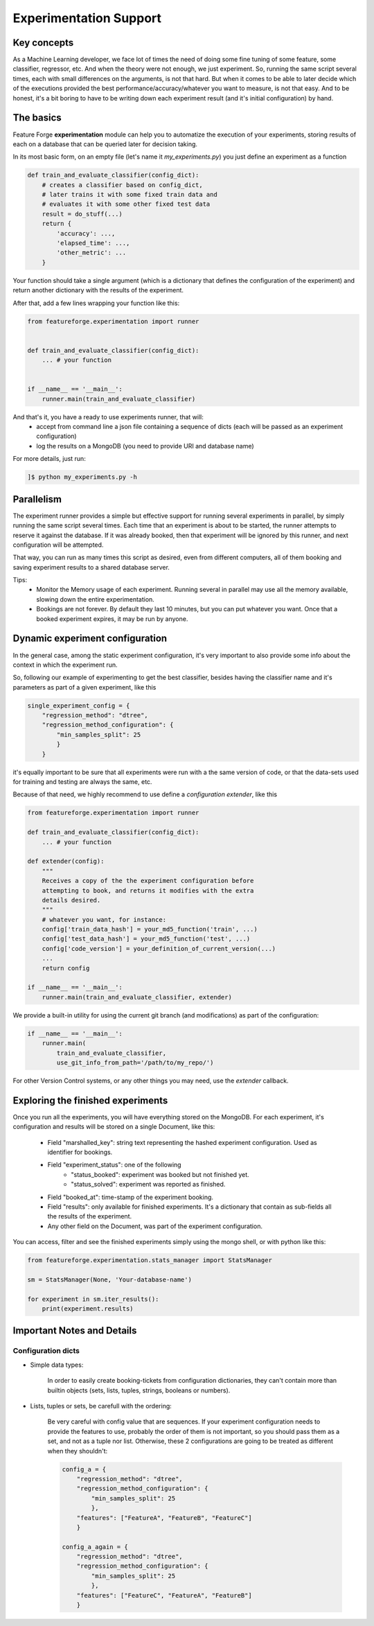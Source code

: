 Experimentation Support
=======================

Key concepts
------------

As a Machine Learning developer, we face lot of times the need of doing some fine tuning of some feature, some classifier, regressor, etc. And when the theory were not enough, we just experiment.
So, running the same script several times, each with small differences on the arguments, is not that hard.
But when it comes to be able to later decide which of the executions provided the best performance/accuracy/whatever you want to measure, is not that easy. And to be honest, it's a bit boring to have to be writing down each experiment result (and it's initial configuration) by hand.


The basics
----------

Feature Forge **experimentation** module can help you to automatize the execution of your experiments, storing results of each on a database that can be queried later for decision taking.

In its most basic form, on an empty file (let's name it *my_experiments.py*) you just define an experiment as a function

.. code-block:: python

    def train_and_evaluate_classifier(config_dict):
        # creates a classifier based on config_dict,
        # later trains it with some fixed train data and
        # evaluates it with some other fixed test data
        result = do_stuff(...)
        return {
            'accuracy': ...,
            'elapsed_time': ...,
            'other_metric': ...
        }

Your function should take a single argument (which is a dictionary that defines the configuration of the experiment) and return another dictionary with the results of the experiment.

After that, add a few lines wrapping your function like this:

.. code-block:: python

    from featureforge.experimentation import runner


    def train_and_evaluate_classifier(config_dict):
        ... # your function


    if __name__ == '__main__':
        runner.main(train_and_evaluate_classifier)

And that's it, you have a ready to use experiments runner, that will:
 - accept from command line a json file containing a sequence of dicts (each will be passed as an experiment configuration)
 - log the results on a MongoDB (you need to provide URI and database name)

For more details, just run:

.. code-block:: bash

    ]$ python my_experiments.py -h


Parallelism
-----------

The experiment runner provides a simple but effective support for running several experiments in parallel, by simply running the same script several times.
Each time that an experiment is about to be started, the runner attempts to reserve it against the database. If it was already booked, then that experiment will be ignored by this runner, and next configuration will be attempted.

That way, you can run as many times this script as desired, even from different computers, all of them booking and saving experiment results to a shared database server.

Tips:
 - Monitor the Memory usage of each experiment. Running several in parallel may use all the memory available, slowing down the entire experimentation.
 - Bookings are not forever. By default they last 10 minutes, but you can put whatever you want. Once that a booked experiment expires, it may be run by anyone.


Dynamic experiment configuration
--------------------------------

In the general case, among the static experiment configuration, it's very important to also provide some info about the context in which the experiment run.

So, following our example of experimenting to get the best classifier, besides having the classifier name and it's parameters as part of a given experiment, like this

.. code-block:: python

    single_experiment_config = {
        "regression_method": "dtree",
        "regression_method_configuration": {
            "min_samples_split": 25
            }
        }

it's equally important to be sure that all experiments were run with a the same version of code, or that the data-sets used for training and testing are always the same, etc.

Because of that need, we highly recommend to use define a *configuration extender*, like this


.. code-block:: python

    from featureforge.experimentation import runner

    def train_and_evaluate_classifier(config_dict):
        ... # your function

    def extender(config):
        """
        Receives a copy of the the experiment configuration before
        attempting to book, and returns it modifies with the extra
        details desired.
        """
        # whatever you want, for instance:
        config['train_data_hash'] = your_md5_function('train', ...)
        config['test_data_hash'] = your_md5_function('test', ...)
        config['code_version'] = your_definition_of_current_version(...)
        ...
        return config

    if __name__ == '__main__':
        runner.main(train_and_evaluate_classifier, extender)

We provide a built-in utility for using the current git branch (and modifications) as part of the configuration:

.. code-block:: python

    if __name__ == '__main__':
        runner.main(
            train_and_evaluate_classifier,
            use_git_info_from_path='/path/to/my_repo/')

For other Version Control systems, or any other things you may need, use the *extender* callback.


Exploring the finished experiments
----------------------------------

Once you run all the experiments, you will have everything stored on the MongoDB.
For each experiment, it's configuration and results will be stored on a single Document, like this:

    - Field "marshalled_key": string text representing the hashed experiment configuration. Used as identifier for bookings.
    - Field "experiment_status": one of the following
        - "status_booked": experiment was booked but not finished yet.
        - "status_solved": experiment was reported as finished.
    - Field "booked_at": time-stamp of the experiment booking.
    - Field "results": only available for finished experiments. It's a dictionary that contain as sub-fields all the results of the experiment.
    - Any other field on the Document, was part of the experiment configuration.

You can access, filter and see the finished experiments simply using the mongo shell, or with python like this:

.. code-block:: python

    from featureforge.experimentation.stats_manager import StatsManager

    sm = StatsManager(None, 'Your-database-name')

    for experiment in sm.iter_results():
        print(experiment.results)



Important Notes and Details
---------------------------

Configuration dicts
~~~~~~~~~~~~~~~~~~~

- Simple data types:

    In order to easily create booking-tickets from configuration dictionaries, they can't contain more than builtin objects (sets, lists, tuples, strings, booleans or numbers).

- Lists, tuples or sets, be carefull with the ordering:

    Be very careful with config value that are sequences. If your experiment configuration needs to provide the features to use, probably the order of them is not important, so you should pass them as a set, and not as a tuple nor list. Otherwise, these 2 configurations are going to be treated as different when they shouldn't:

    .. code-block:: python

        config_a = {
            "regression_method": "dtree",
            "regression_method_configuration": {
                "min_samples_split": 25
                },
            "features": ["FeatureA", "FeatureB", "FeatureC"]
            }

        config_a_again = {
            "regression_method": "dtree",
            "regression_method_configuration": {
                "min_samples_split": 25
                },
            "features": ["FeatureC", "FeatureA", "FeatureB"]
            }
